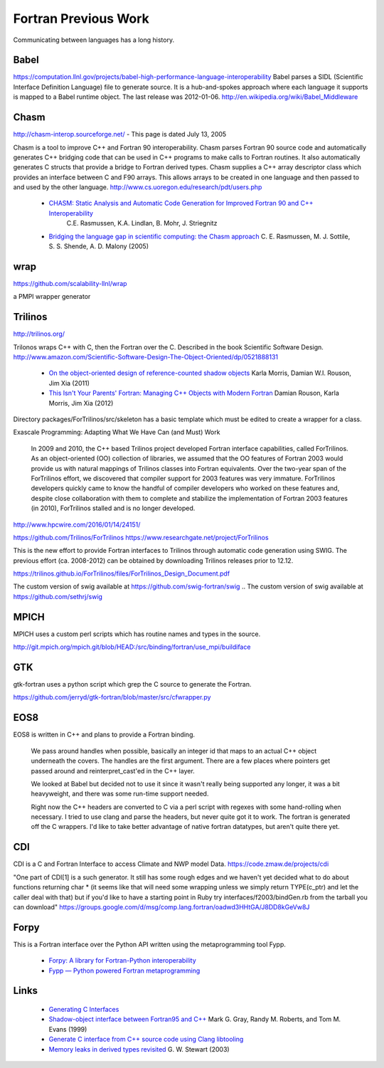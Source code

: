.. Copyright (c) 2017-2019, Lawrence Livermore National Security, LLC and
   other Shroud Project Developers.
   See the top-level COPYRIGHT file for details.

   SPDX-License-Identifier: (BSD-3-Clause)

Fortran Previous Work
=====================

Communicating between languages has a long history.

Babel
-----

.. https://computation.llnl.gov/casc/components

https://computation.llnl.gov/projects/babel-high-performance-language-interoperability
Babel parses a SIDL (Scientific Interface Definition Language) file to
generate source. It is a hub-and-spokes approach where each language
it supports is mapped to a Babel runtime object.  The last release was
2012-01-06. http://en.wikipedia.org/wiki/Babel_Middleware

Chasm
-----

http://chasm-interop.sourceforge.net/ - This page is dated July 13, 2005

Chasm is a tool to improve C++ and Fortran 90 interoperability. Chasm
parses Fortran 90 source code and automatically generates C++ bridging
code that can be used in C++ programs to make calls to Fortran
routines. It also automatically generates C structs that provide a
bridge to Fortran derived types. Chasm supplies a C++ array descriptor
class which provides an interface between C and F90 arrays. This
allows arrays to be created in one language and then passed to and
used by the other
language. http://www.cs.uoregon.edu/research/pdt/users.php


 * `CHASM: Static Analysis and Automatic Code Generation for Improved Fortran 90 and C++ Interoperability <http://permalink.lanl.gov/object/tr?what=info:lanl-repo/lareport/LA-UR-01-4955>`_ 
    C.E. Rasmussen, K.A. Lindlan, B. Mohr, J. Striegnitz

 * `Bridging the language gap in scientific computing: the Chasm approach <https://onlinelibrary.wiley.com/doi/abs/10.1002/cpe.909>`_ C. E. Rasmussen, M. J. Sottile, S. S. Shende, A. D. Malony (2005)

wrap
----

https://github.com/scalability-llnl/wrap

a PMPI wrapper generator

Trilinos
--------

http://trilinos.org/

Trilonos wraps C++ with C, then the Fortran over the C.  Described in the book Scientific Software Design. http://www.amazon.com/Scientific-Software-Design-The-Object-Oriented/dp/0521888131

  * `On the object-oriented design of reference-counted shadow objects <https://dl.acm.org/citation.cfm?doid=1985782.1985786>`_ Karla Morris, Damian W.I. Rouson, Jim Xia (2011)
  * `This Isn't Your Parents' Fortran: Managing C++ Objects with Modern Fortran <http://ieeexplore.ieee.org/document/6159199>`_ Damian Rouson, Karla Morris, Jim Xia (2012)


Directory packages/ForTrilinos/src/skeleton has a basic template which must be edited to create a wrapper for a class.


Exascale Programming: Adapting What We Have Can (and Must) Work

    In 2009 and 2010, the C++ based Trilinos project developed Fortran
    interface capabilities, called ForTrilinos. As an object-oriented (OO)
    collection of libraries, we assumed that the OO features of Fortran
    2003 would provide us with natural mappings of Trilinos classes into
    Fortran equivalents. Over the two-year span of the ForTrilinos effort,
    we discovered that compiler support for 2003 features was very
    immature. ForTrilinos developers quickly came to know the handful of
    compiler developers who worked on these features and, despite close
    collaboration with them to complete and stabilize the implementation
    of Fortran 2003 features (in 2010), ForTrilinos stalled and is no
    longer developed.

http://www.hpcwire.com/2016/01/14/24151/

https://github.com/Trilinos/ForTrilinos
https://www.researchgate.net/project/ForTrilinos

This is the new effort to provide Fortran interfaces to Trilinos
through automatic code generation using SWIG. The previous effort
(ca. 2008-2012) can be obtained by downloading Trilinos releases prior
to 12.12.

https://trilinos.github.io/ForTrilinos/files/ForTrilinos_Design_Document.pdf

The custom version of swig available at https://github.com/swig-fortran/swig
.. The custom version of swig available at https://github.com/sethrj/swig

MPICH
-----

MPICH uses a custom perl scripts which has routine names and types in the source.

http://git.mpich.org/mpich.git/blob/HEAD:/src/binding/fortran/use_mpi/buildiface

GTK
---

gtk-fortran uses a python script which grep the C source to generate the Fortran.

https://github.com/jerryd/gtk-fortran/blob/master/src/cfwrapper.py

EOS8
----

EOS8 is written in C++ and plans to provide a Fortran binding.

    We pass around handles when possible, basically an integer id that maps to
    an actual C++ object underneath the covers. The handles are the first
    argument. There are a few places where pointers get passed around and
    reinterpret_cast'ed in the C++ layer.

    We looked at Babel but decided not to use it since it wasn't really being
    supported any longer, it was a bit heavyweight, and there was some
    run-time support needed.

    Right now the C++ headers are converted to C via a perl script with
    regexes with some hand-rolling when necessary. I tried to use clang and
    parse the headers, but never quite got it to work. The fortran is
    generated off the C wrappers. I'd like to take better advantage of native
    fortran datatypes, but aren't quite there yet.

CDI
---

CDI is a C and Fortran Interface to access Climate and NWP model Data. https://code.zmaw.de/projects/cdi

"One part of CDI[1] is a such generator. It still has some rough edges and we haven't yet decided what to do about functions returning char * (it seems like that will need some wrapping unless we simply return TYPE(c_ptr) and let the caller deal with that) but if you'd like to have a starting point in Ruby try interfaces/f2003/bindGen.rb from the tarball you can download" https://groups.google.com/d/msg/comp.lang.fortran/oadwd3HHtGA/J8DD8kGeVw8J

Forpy
-----

This is a Fortran interface over the Python API written using the metaprogramming tool Fypp.

  * `Forpy: A library for Fortran-Python interoperability <https://github.com/ylikx/forpy>`_ 
  * `Fypp — Python powered Fortran metaprogramming <https://github.com/aradi/fypp>`_


Links
-----

  * `Generating C Interfaces <http://fortranwiki.org/fortran/show/Generating+C+Interfaces>`_
  * `Shadow-object interface between Fortran95 and C++ <http://ieeexplore.ieee.org/stamp/stamp.jsp?arnumber=753048>`_  Mark G. Gray, Randy M. Roberts, and Tom M. Evans (1999)
  * `Generate C interface from C++ source code using Clang libtooling <http://samanbarghi.com/blog/2016/12/06/generate-c-interface-from-c-source-code-using-clang-libtooling/>`_
  * `Memory leaks in derived types revisited <https://dl.acm.org/citation.cfm?id=962183>`_ G. W. Stewart (2003)
